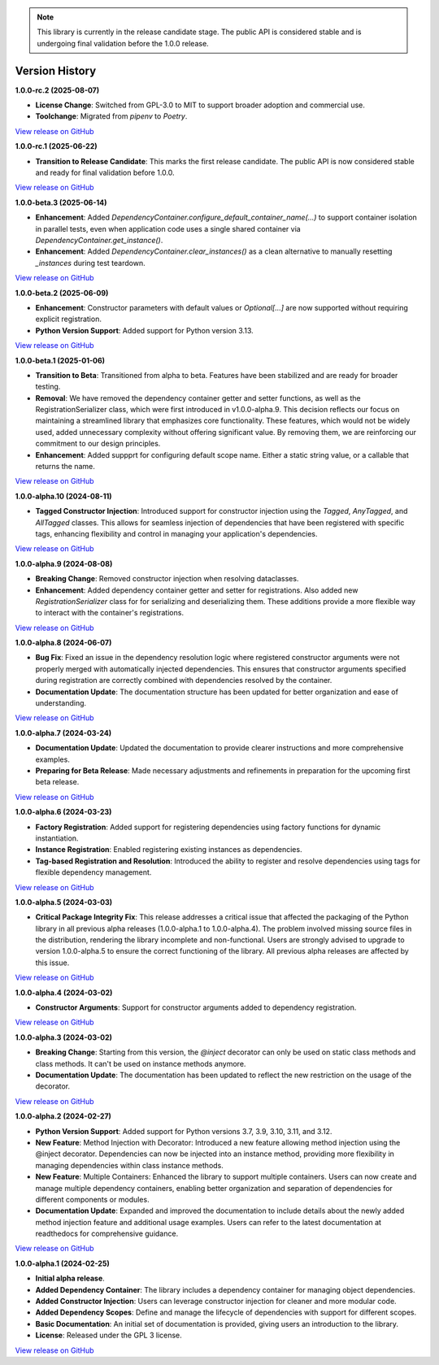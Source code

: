 .. note::

    This library is currently in the release candidate stage.
    The public API is considered stable and is undergoing final validation before the 1.0.0 release.

###############
Version History
###############

**1.0.0-rc.2 (2025-08-07)**

- **License Change**: Switched from GPL-3.0 to MIT to support broader adoption and commercial use.
- **Toolchange**: Migrated from `pipenv` to `Poetry`.

`View release on GitHub <https://github.com/runemalm/py-dependency-injection/releases/tag/v1.0.0-rc.2>`_

**1.0.0-rc.1 (2025-06-22)**

- **Transition to Release Candidate**: This marks the first release candidate. The public API is now considered stable and ready for final validation before 1.0.0.

`View release on GitHub <https://github.com/runemalm/py-dependency-injection/releases/tag/v1.0.0-rc.1>`_

**1.0.0-beta.3 (2025-06-14)**

- **Enhancement**: Added `DependencyContainer.configure_default_container_name(...)` to support container isolation in parallel tests, even when application code uses a single shared container via `DependencyContainer.get_instance()`.
- **Enhancement**: Added `DependencyContainer.clear_instances()` as a clean alternative to manually resetting `_instances` during test teardown.

`View release on GitHub <https://github.com/runemalm/py-dependency-injection/releases/tag/v1.0.0-beta.3>`_

**1.0.0-beta.2 (2025-06-09)**

- **Enhancement**: Constructor parameters with default values or `Optional[...]` are now supported without requiring explicit registration.
- **Python Version Support**: Added support for Python version 3.13.

`View release on GitHub <https://github.com/runemalm/py-dependency-injection/releases/tag/v1.0.0-beta.2>`_

**1.0.0-beta.1 (2025-01-06)**

- **Transition to Beta**: Transitioned from alpha to beta. Features have been stabilized and are ready for broader testing.
- **Removal**: We have removed the dependency container getter and setter functions, as well as the RegistrationSerializer class, which were first introduced in v1.0.0-alpha.9. This decision reflects our focus on maintaining a streamlined library that emphasizes core functionality. These features, which would not be widely used, added unnecessary complexity without offering significant value. By removing them, we are reinforcing our commitment to our design principles.
- **Enhancement**: Added suppprt for configuring default scope name. Either a static string value, or a callable that returns the name.

`View release on GitHub <https://github.com/runemalm/py-dependency-injection/releases/tag/v1.0.0-beta.1>`_

**1.0.0-alpha.10 (2024-08-11)**

- **Tagged Constructor Injection**: Introduced support for constructor injection using the `Tagged`, `AnyTagged`, and `AllTagged` classes. This allows for seamless injection of dependencies that have been registered with specific tags, enhancing flexibility and control in managing your application's dependencies.

`View release on GitHub <https://github.com/runemalm/py-dependency-injection/releases/tag/v1.0.0-alpha.10>`_

**1.0.0-alpha.9 (2024-08-08)**

- **Breaking Change**: Removed constructor injection when resolving dataclasses.
- **Enhancement**: Added dependency container getter and setter for registrations. Also added new `RegistrationSerializer` class for for serializing and deserializing them. These additions provide a more flexible way to interact with the container's registrations.

`View release on GitHub <https://github.com/runemalm/py-dependency-injection/releases/tag/v1.0.0-alpha.9>`_

**1.0.0-alpha.8 (2024-06-07)**

- **Bug Fix**: Fixed an issue in the dependency resolution logic where registered constructor arguments were not properly merged with automatically injected dependencies. This ensures that constructor arguments specified during registration are correctly combined with dependencies resolved by the container.
- **Documentation Update**: The documentation structure has been updated for better organization and ease of understanding.

`View release on GitHub <https://github.com/runemalm/py-dependency-injection/releases/tag/v1.0.0-alpha.8>`_

**1.0.0-alpha.7 (2024-03-24)**

- **Documentation Update**: Updated the documentation to provide clearer instructions and more comprehensive examples.
- **Preparing for Beta Release**: Made necessary adjustments and refinements in preparation for the upcoming first beta release.

`View release on GitHub <https://github.com/runemalm/py-dependency-injection/releases/tag/v1.0.0-alpha.7>`_

**1.0.0-alpha.6 (2024-03-23)**

- **Factory Registration**: Added support for registering dependencies using factory functions for dynamic instantiation.
- **Instance Registration**: Enabled registering existing instances as dependencies.
- **Tag-based Registration and Resolution**: Introduced the ability to register and resolve dependencies using tags for flexible dependency management.

`View release on GitHub <https://github.com/runemalm/py-dependency-injection/releases/tag/v1.0.0-alpha.6>`_

**1.0.0-alpha.5 (2024-03-03)**

- **Critical Package Integrity Fix**: This release addresses a critical issue that affected the packaging of the Python library in all previous alpha releases (1.0.0-alpha.1 to 1.0.0-alpha.4). The problem involved missing source files in the distribution, rendering the library incomplete and non-functional. Users are strongly advised to upgrade to version 1.0.0-alpha.5 to ensure the correct functioning of the library. All previous alpha releases are affected by this issue.

`View release on GitHub <https://github.com/runemalm/py-dependency-injection/releases/tag/v1.0.0-alpha.5>`_

**1.0.0-alpha.4 (2024-03-02)**

- **Constructor Arguments**: Support for constructor arguments added to dependency registration.

`View release on GitHub <https://github.com/runemalm/py-dependency-injection/releases/tag/v1.0.0-alpha.4>`_

**1.0.0-alpha.3 (2024-03-02)**

- **Breaking Change**: Starting from this version, the `@inject` decorator can only be used on static class methods and class methods. It can't be used on instance methods anymore.
- **Documentation Update**: The documentation has been updated to reflect the new restriction on the usage of the decorator.

`View release on GitHub <https://github.com/runemalm/py-dependency-injection/releases/tag/v1.0.0-alpha.3>`_

**1.0.0-alpha.2 (2024-02-27)**

- **Python Version Support**: Added support for Python versions 3.7, 3.9, 3.10, 3.11, and 3.12.
- **New Feature**: Method Injection with Decorator: Introduced a new feature allowing method injection using the @inject decorator. Dependencies can now be injected into an instance method, providing more flexibility in managing dependencies within class instance methods.
- **New Feature**: Multiple Containers: Enhanced the library to support multiple containers. Users can now create and manage multiple dependency containers, enabling better organization and separation of dependencies for different components or modules.
- **Documentation Update**: Expanded and improved the documentation to include details about the newly added method injection feature and additional usage examples. Users can refer to the latest documentation at readthedocs for comprehensive guidance.

`View release on GitHub <https://github.com/runemalm/py-dependency-injection/releases/tag/v1.0.0-alpha.2>`_

**1.0.0-alpha.1 (2024-02-25)**

- **Initial alpha release**.
- **Added Dependency Container**: The library includes a dependency container for managing object dependencies.
- **Added Constructor Injection**: Users can leverage constructor injection for cleaner and more modular code.
- **Added Dependency Scopes**: Define and manage the lifecycle of dependencies with support for different scopes.
- **Basic Documentation**: An initial set of documentation is provided, giving users an introduction to the library.
- **License**: Released under the GPL 3 license.

`View release on GitHub <https://github.com/runemalm/py-dependency-injection/releases/tag/v1.0.0-alpha.1>`_

